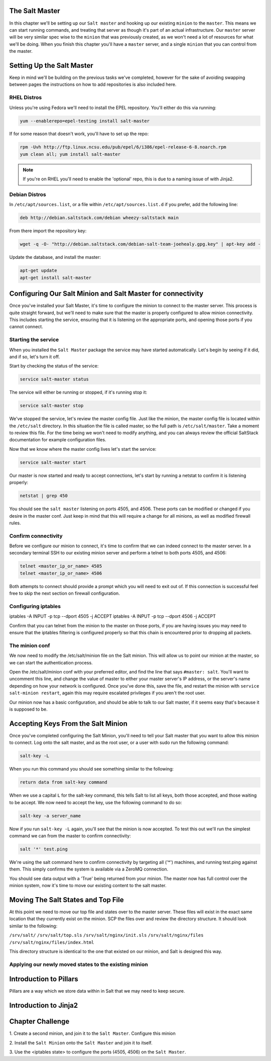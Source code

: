 The Salt Master
===============

In this chapter we'll be setting up our ``Salt master`` and hooking up our
existing ``minion`` to the ``master``. This means we can start running
commands, and treating that server as though it's part of an actual 
infrastructure. Our ``master`` server will be very similar spec wise to the
``minion`` that was previously created, as we won't need a lot of resources
for what we'll be doing. When you finish this chapter you'll have a ``master``
server, and a single ``minion`` that you can control from the master.

Setting Up the Salt Master
==========================

Keep in mind we'll be building on the previous tasks we've completed, however
for the sake of avoiding swapping between pages the instructions on how to add
repositories is also included here.

RHEL Distros
------------

Unless you're using Fedora we'll need to install the EPEL repository. You'll
either do this via running:

.. code-block:: bash

    yum --enablerepo=epel-testing install salt-master


If for some reason that doesn't work, you'll have to set up the repo:

.. code-block:: bash

    rpm -Uvh http://ftp.linux.ncsu.edu/pub/epel/6/i386/epel-release-6-8.noarch.rpm
    yum clean all; yum install salt-master

.. note::

    If you're on RHEL you'll need to enable the 'optional' repo, this is due
    to a naming issue of with Jinja2.

Debian Distros
--------------

In ``/etc/apt/sources.list``, or a file within ``/etc/apt/sources.list.d`` if
you prefer, add the following line:

.. code-block:: bash
    
    deb http://debian.saltstack.com/debian wheezy-saltstack main

From there import the repository key:

.. code-block:: bash

    wget -q -O- "http://debian.saltstack.com/debian-salt-team-joehealy.gpg.key" | apt-key add -

Update the database, and install the master:

.. code-block:: bash

    apt-get update
    apt-get install salt-master

Configuring Our Salt Minion and Salt Master for connectivity
============================================================

Once you've installed your Salt Master, it's time to configure the minion to
connect to the master server. This process is quite straight forward, but
we'll need to make sure that the master is properly configured to allow minion
connectivity. This includes starting the service, ensuring that it is
listening on the appropriate ports, and opening those ports if you cannot
connect.

Starting the service
--------------------

When you installed the ``Salt Master`` package the service may have started
automatically. Let's begin by seeing if it did, and if so, let's turn it off.

Start by checking the status of the service:

.. code-block:: bash

    service salt-master status

The service will either be running or stopped, if it's running stop it:

.. code-block:: bash

    service salt-master stop

We've stopped the service, let's review the master config file. Just like the minion, the master config file is located within the ``/etc/salt``
directory. In this situation the file is called master, so the full path is
``/etc/salt/master``. Take a moment to review this file. For the time being we won't need to modify anything, and you can always review the official SaltStack documentation for example configuration files.

Now that we know where the master config lives let's start the service:

.. code-block:: bash

    service salt-master start

Our master is now started and ready to accept connections, let's start by 
running a netstat to confirm it is listening properly:

.. code-block:: bash

    netstat | grep 450

You should see the ``salt master`` listening on ports 4505, and 4506. These 
ports can be modified or changed if you desire in the master conf. Just keep 
in mind that this will require a change for all minions, as well as modified 
firewall rules.

Confirm connectivity
--------------------

Before we configure our minion to connect, it's time to confirm that we can 
indeed connect to the master server. In a secondary terminal SSH to our 
existing minion server and perform a telnet to both ports 4505, and 4506:

.. code-block:: bash

    telnet <master_ip_or_name> 4505
    telnet <master_ip_or_name> 4506

Both attempts to connect should provide a prompt which you will need to exit 
out of. If this connection is successful feel free to skip the next section on 
firewall configuration.

Configuring iptables
--------------------

iptables -A INPUT -p tcp --dport 4505 -j ACCEPT
iptables -A INPUT -p tcp --dport 4506 -j ACCEPT

Confirm that you can telnet from the minion to the master on those ports, if
you are having issues you may need to ensure that the iptables filtering is
configured properly so that this chain is encountered prior to dropping all
packets.


The minion conf
---------------

We now need to modify the /etc/salt/minion file on the Salt minion. This will
allow us to point our minion at the master, so we can start the authentication
process.

Open the /etc/salt/minion conf with your preferred editor, and find the line
that says ``#master: salt``. You'll want to uncomment this line, and change
the value of master to either your master server's IP address, or the server's
name depending on how your network is configured. Once you've done this, save
the file, and restart the minion with ``service salt-minion restart``, again
this may require escalated privileges if you aren't the root user.

Our minion now has a basic configuration, and should be able to talk to our 
Salt master, if it seems easy that's because it is supposed to be.

Accepting Keys From the Salt Minion
===================================

Once you've completed configuring the Salt Minion, you'll need to tell your
Salt master that you want to allow this minion to connect. Log onto the salt
master, and as the root user, or a user with sudo run the following command:

.. code-block:: bash

    salt-key -L

When you run this command you should see something similar to the following:

.. code-block:: bash

    return data from salt-key command

When we use a capital ``L`` for the salt-key command, this tells Salt to list all keys, both those accepted, and those waiting to be accept. We now need to 
accept the key, use the following command to do so:

.. code-block:: bash

    salt-key -a server_name

Now if you run ``salt-key -L`` again, you'll see that the minion is now 
accepted. To test this out we'll run the simplest command we can from
the master to confirm connectivity:

.. code-block:: bash

    salt '*' test.ping

We're using the salt command here to confirm connectivity by targeting all
('*') machines, and running test.ping against them. This simply confirms
the system is available via a ZeroMQ connection.

You should see data output with a 'True' being returned from your minion.
The master now has full control over the minion system, now it's time to move
our existing content to the salt master.

Moving The Salt States and Top File
===================================

At this point we need to move our top file and states over to the master
server. These files will exist in the exact same location that they
currently exist on the minion. SCP the files over and review the directory
structure. It should look similar to the following:

``/srv/salt/``
``/srv/salt/top.sls``
``/srv/salt/nginx/init.sls`` 
``/srv/salt/nginx/files``
``/srv/salt/nginx/files/index.html``

This directory structure is identical to the one that existed on our minion,
and Salt is designed this way.

Applying our newly moved states to the existing minion
------------------------------------------------------


Introduction to Pillars
=======================

Pillars are a way which we store data within in Salt that we may need to keep
secure.

Introduction to Jinja2
======================


Chapter Challenge
=================

1. Create a second minion, and join it to the ``Salt Master``. Configure
this minion

2. Install the ``Salt Minion`` onto the ``Salt Master`` and join it to
itself.

3. Use the <iptables state> to configure the ports (4505, 4506) on the
``Salt Master``. 
